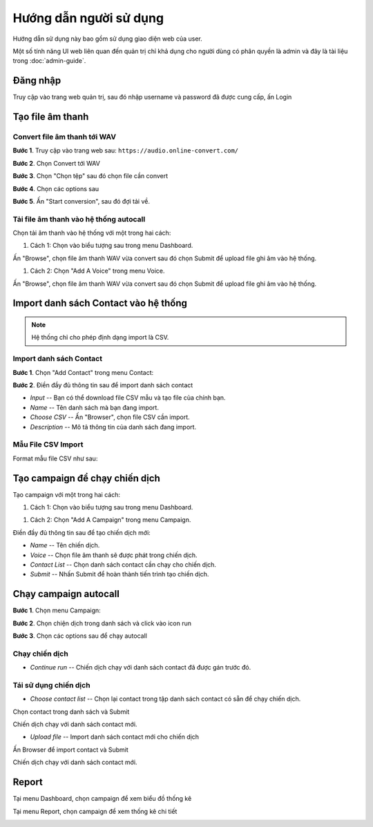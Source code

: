 ==========
Hướng dẫn người sử dụng
==========

Hướng dẫn sử dụng này bao gồm sử dụng giao diện web của user.

Một số tính năng UI web liên quan đến quản trị chỉ khả dụng cho 
người dùng có phân quyền là admin và đây là tài liệu trong :doc:`admin-guide`.


Đăng nhập
======================================

Truy cập vào trang web quản trị, sau đó nhập username và password đã được cung cấp, ấn Login

.. image:: /images/dang-nhap.PNG


Tạo file âm thanh 
======================================

---------------
Convert file âm thanh tới WAV
---------------

**Bước 1**. Truy cập vào trang web sau: ``https://audio.online-convert.com/``

.. image:: /images/audioconvert/home.PNG

**Bước 2**. Chọn Convert tới WAV

**Bước 3**.  Chọn "Chọn tệp" sau đó chọn file cần convert

.. image:: /images/audioconvert/choosefile.PNG

**Bước 4**. Chọn các options sau

.. image:: /images/audioconvert/convertoptions.PNG

**Bước 5**. Ấn "Start conversion", sau đó đợi tải về.


---------------
Tải file âm thanh vào hệ thống autocall
---------------

Chọn tải âm thanh vào hệ thống với một trong hai cách: 

#. Cách 1:  Chọn vào biểu tượng sau trong menu Dashboard.

.. image:: /images/user/dashboard/voice.PNG
 
Ấn "Browse", chọn file âm thanh WAV vừa convert sau đó chọn Submit để upload file ghi âm vào hệ thống.

.. image:: /images/user/voice/upload.PNG

#. Cách 2: Chọn "Add A Voice" trong menu Voice. 

.. image:: /images/user/voice/home.PNG

Ấn "Browse", chọn file âm thanh WAV vừa convert sau đó chọn Submit để upload file ghi âm vào hệ thống.

.. image:: /images/user/voice/upload.PNG


Import danh sách Contact vào hệ thống 
======================================

.. note::

    Hệ thống chỉ cho phép định dạng import là CSV. 

---------------
Import danh sách Contact
---------------

**Bước 1**. Chọn "Add Contact" trong menu Contact:

.. image:: /images/user/contact/home.png

**Bước 2**. Điền đầy đủ thông tin sau để import danh sách contact 

* *Input* -- Bạn có thể download file CSV mẫu và tạo file của chính bạn. 

* *Name* -- Tên danh sách mà bạn đang import.  

* *Choose CSV* -- Ấn "Browser", chọn file CSV cần import. 

* *Description* -- Mô tả thông tin của danh sách đang import.

.. image:: /images/user/contact/upload.png

---------------
Mẫu File CSV Import
---------------

Format mẫu file CSV như sau:

.. csv-table:: Mẫu Contact CSV
   :file: /images/user/contact/contacts.csv
   :widths: 30, 70
   :header-rows: 1


Tạo campaign để chạy chiến dịch  
======================================

Tạo campaign với một trong hai cách: 

#. Cách 1:  Chọn vào biểu tượng sau trong menu Dashboard.

.. image:: /images/user/dashboard/campaign.PNG
 
#. Cách 2: Chọn "Add A Campaign" trong menu Campaign. 

.. image:: /images/user/campaign/home.PNG


Điền đầy đủ thông tin sau để tạo chiến dịch mới:

* *Name* -- Tên chiến dịch.  

* *Voice* -- Chọn file âm thanh sẽ được phát trong chiến dịch. 

* *Contact List* -- Chọn danh sách contact cần chạy cho chiến dịch.

* *Submit* -- Nhấn Submit để hoàn thành tiến trình tạo chiến dịch. 

.. image:: /images/user/campaign/createcampaign.png


Chạy campaign autocall  
======================================

**Bước 1**. Chọn menu Campaign:

.. image:: /images/user/campaign/menu.png

**Bước 2**. Chọn chiện dịch trong danh sách và click vào icon run

.. image:: /images/user/campaign/runcampaign.png

**Bước 3**. Chọn các options sau để chạy autocall 

---------------
Chạy chiến dịch 
---------------

* *Continue run* -- Chiến dịch chạy với danh sách contact đã được gán trước đó. 

.. image:: /images/user/campaign/runcampaignoption1.png

---------------
Tái sử dụng chiến dịch 
---------------

* *Choose contact list* -- Chọn lại contact trong tập danh sách contact có sẵn để chạy chiến dịch.  

.. image:: /images/user/campaign/runcampaignoption2.png

Chọn contact trong danh sách và Submit

.. image:: /images/user/campaign/runcampaignoption2contact.png

Chiến dịch chạy với danh sách contact mới. 

* *Upload file* -- Import danh sách contact mới cho chiến dịch 

.. image:: /images/user/campaign/runcampaignoption3.png

Ấn Browser để import contact và Submit

.. image:: /images/user/campaign/runcampaignoption3contact.png

Chiến dịch chạy với danh sách contact mới. 



Report  
======================================

Tại menu Dashboard, chọn campaign để xem biểu đồ thống kê

.. image:: /images/user/dashboard/report01.png

.. image:: /images/user/dashboard/report02.png

Tại menu Report, chọn campaign để xem thống kê chi tiết

.. image:: /images/user/report.png